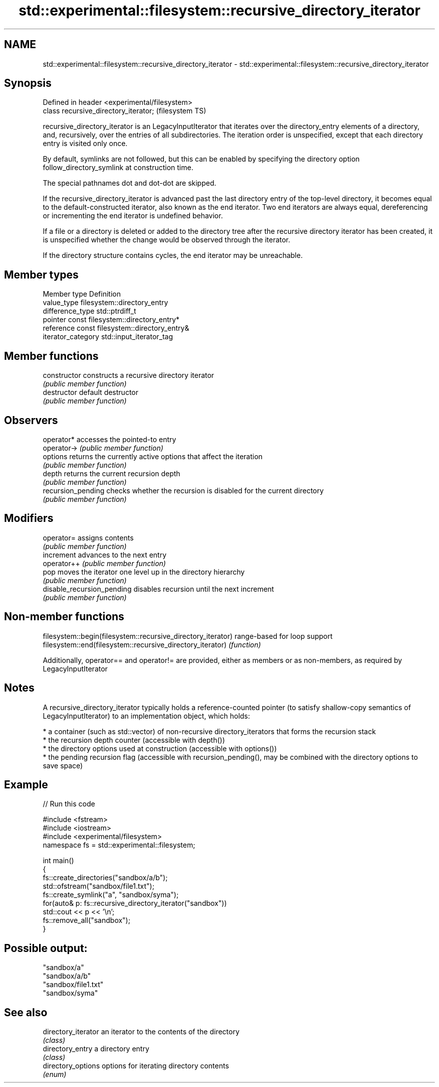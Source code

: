 .TH std::experimental::filesystem::recursive_directory_iterator 3 "2020.03.24" "http://cppreference.com" "C++ Standard Libary"
.SH NAME
std::experimental::filesystem::recursive_directory_iterator \- std::experimental::filesystem::recursive_directory_iterator

.SH Synopsis
   Defined in header <experimental/filesystem>
   class recursive_directory_iterator;          (filesystem TS)

   recursive_directory_iterator is an LegacyInputIterator that iterates over the directory_entry elements of a directory, and, recursively, over the entries of all subdirectories. The iteration order is unspecified, except that each directory entry is visited only once.

   By default, symlinks are not followed, but this can be enabled by specifying the directory option follow_directory_symlink at construction time.

   The special pathnames dot and dot-dot are skipped.

   If the recursive_directory_iterator is advanced past the last directory entry of the top-level directory, it becomes equal to the default-constructed iterator, also known as the end iterator. Two end iterators are always equal, dereferencing or incrementing the end iterator is undefined behavior.

   If a file or a directory is deleted or added to the directory tree after the recursive directory iterator has been created, it is unspecified whether the change would be observed through the iterator.

   If the directory structure contains cycles, the end iterator may be unreachable.

.SH Member types

   Member type       Definition
   value_type        filesystem::directory_entry
   difference_type   std::ptrdiff_t
   pointer           const filesystem::directory_entry*
   reference         const filesystem::directory_entry&
   iterator_category std::input_iterator_tag

.SH Member functions

   constructor               constructs a recursive directory iterator
                             \fI(public member function)\fP
   destructor                default destructor
                             \fI(public member function)\fP
.SH Observers
   operator*                 accesses the pointed-to entry
   operator->                \fI(public member function)\fP
   options                   returns the currently active options that affect the iteration
                             \fI(public member function)\fP
   depth                     returns the current recursion depth
                             \fI(public member function)\fP
   recursion_pending         checks whether the recursion is disabled for the current directory
                             \fI(public member function)\fP
.SH Modifiers
   operator=                 assigns contents
                             \fI(public member function)\fP
   increment                 advances to the next entry
   operator++                \fI(public member function)\fP
   pop                       moves the iterator one level up in the directory hierarchy
                             \fI(public member function)\fP
   disable_recursion_pending disables recursion until the next increment
                             \fI(public member function)\fP

.SH Non-member functions

   filesystem::begin(filesystem::recursive_directory_iterator) range-based for loop support
   filesystem::end(filesystem::recursive_directory_iterator)   \fI(function)\fP

   Additionally, operator== and operator!= are provided, either as members or as non-members, as required by LegacyInputIterator

.SH Notes

   A recursive_directory_iterator typically holds a reference-counted pointer (to satisfy shallow-copy semantics of LegacyInputIterator) to an implementation object, which holds:

     * a container (such as std::vector) of non-recursive directory_iterators that forms the recursion stack
     * the recursion depth counter (accessible with depth())
     * the directory options used at construction (accessible with options())
     * the pending recursion flag (accessible with recursion_pending(), may be combined with the directory options to save space)

.SH Example

   
// Run this code

 #include <fstream>
 #include <iostream>
 #include <experimental/filesystem>
 namespace fs = std::experimental::filesystem;

 int main()
 {
     fs::create_directories("sandbox/a/b");
     std::ofstream("sandbox/file1.txt");
     fs::create_symlink("a", "sandbox/syma");
     for(auto& p: fs::recursive_directory_iterator("sandbox"))
         std::cout << p << '\\n';
     fs::remove_all("sandbox");
 }

.SH Possible output:

 "sandbox/a"
 "sandbox/a/b"
 "sandbox/file1.txt"
 "sandbox/syma"

.SH See also

   directory_iterator an iterator to the contents of the directory
                      \fI(class)\fP
   directory_entry    a directory entry
                      \fI(class)\fP
   directory_options  options for iterating directory contents
                      \fI(enum)\fP
